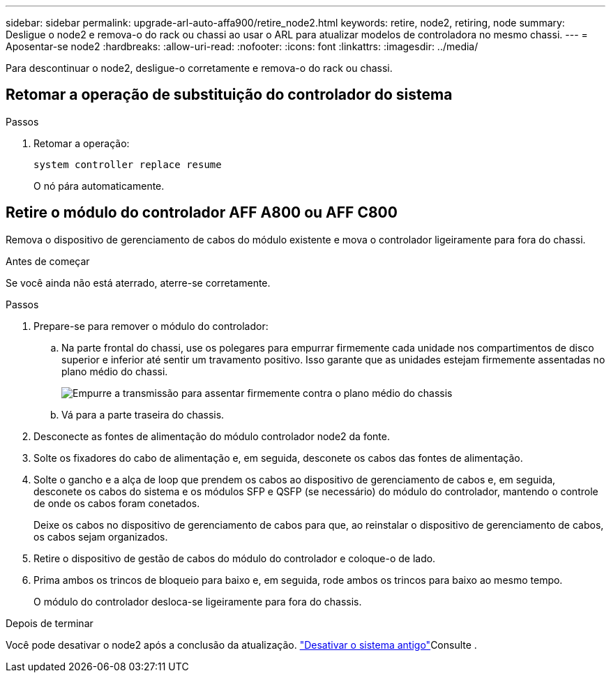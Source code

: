 ---
sidebar: sidebar 
permalink: upgrade-arl-auto-affa900/retire_node2.html 
keywords: retire, node2, retiring, node 
summary: Desligue o node2 e remova-o do rack ou chassi ao usar o ARL para atualizar modelos de controladora no mesmo chassi. 
---
= Aposentar-se node2
:hardbreaks:
:allow-uri-read: 
:nofooter: 
:icons: font
:linkattrs: 
:imagesdir: ../media/


[role="lead"]
Para descontinuar o node2, desligue-o corretamente e remova-o do rack ou chassi.



== Retomar a operação de substituição do controlador do sistema

.Passos
. Retomar a operação:
+
`system controller replace resume`

+
O nó pára automaticamente.





== Retire o módulo do controlador AFF A800 ou AFF C800

Remova o dispositivo de gerenciamento de cabos do módulo existente e mova o controlador ligeiramente para fora do chassi.

.Antes de começar
Se você ainda não está aterrado, aterre-se corretamente.

.Passos
. Prepare-se para remover o módulo do controlador:
+
.. Na parte frontal do chassi, use os polegares para empurrar firmemente cada unidade nos compartimentos de disco superior e inferior até sentir um travamento positivo.  Isso garante que as unidades estejam firmemente assentadas no plano médio do chassi.
+
image:drw_a800_drive_seated_IEOPS-960.png["Empurre a transmissão para assentar firmemente contra o plano médio do chassis"]

.. Vá para a parte traseira do chassis.


. Desconecte as fontes de alimentação do módulo controlador node2 da fonte.
. Solte os fixadores do cabo de alimentação e, em seguida, desconete os cabos das fontes de alimentação.
. Solte o gancho e a alça de loop que prendem os cabos ao dispositivo de gerenciamento de cabos e, em seguida, desconete os cabos do sistema e os módulos SFP e QSFP (se necessário) do módulo do controlador, mantendo o controle de onde os cabos foram conetados.
+
Deixe os cabos no dispositivo de gerenciamento de cabos para que, ao reinstalar o dispositivo de gerenciamento de cabos, os cabos sejam organizados.

. Retire o dispositivo de gestão de cabos do módulo do controlador e coloque-o de lado.
. Prima ambos os trincos de bloqueio para baixo e, em seguida, rode ambos os trincos para baixo ao mesmo tempo.
+
O módulo do controlador desloca-se ligeiramente para fora do chassis.



.Depois de terminar
Você pode desativar o node2 após a conclusão da atualização. link:decommission_old_system.html["Desativar o sistema antigo"]Consulte .
